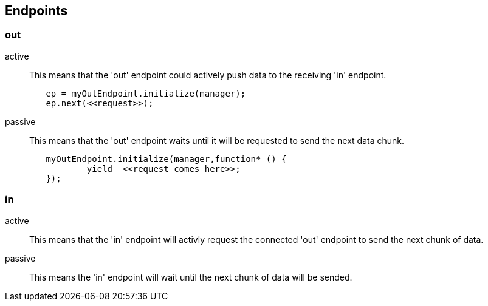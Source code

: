 
== Endpoints

=== out
active::
	This means that the 'out' endpoint could actively push data to the receiving 'in' endpoint.

[source,js]
	ep = myOutEndpoint.initialize(manager);
	ep.next(<<request>>);

passive::
	This means that the 'out' endpoint waits until it will be requested to send the next data chunk.

[source,js]
	myOutEndpoint.initialize(manager,function* () {
		yield  <<request comes here>>;
	});

=== in
active::
	This means that the 'in' endpoint will activly request the connected 'out' endpoint to send the next chunk of data.

passive::
	This means the 'in' endpoint will wait until the next chunk of data will be sended.
